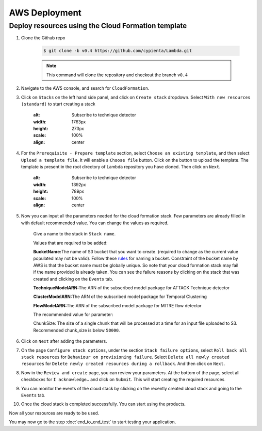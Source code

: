 AWS Deployment
==============

Deploy resources using the Cloud Formation template
---------------------------------------------------

1. Clone the Github repo 

    .. code-block:: shell

        $ git clone -b v0.4 https://github.com/cypienta/Lambda.git
    
    .. note::
        This command will clone the repository and checkout the branch ``v0.4``

2. Navigate to the AWS console, and search for ``CloudFormation``.

3. Click on ``Stacks`` on the left hand side panel, and click on ``Create stack`` dropdown. Select ``With new resources (standard)`` to start creating a stack

    .. image:: ../resources/create_stack_start.png
    :alt: Subscribe to technique detector
    :width: 1763px
    :height: 273px
    :scale: 100%
    :align: center

4. For the ``Prerequisite - Prepare template`` section, select ``Choose an existing template``, and then select ``Upload a template file``. It will enable a ``Choose file`` button. Click on the button to upload the template. The template is present in the root directory of Lambda repository you have cloned. Then click on ``Next``.

    .. image:: ../resources/upload_template_file.png
    :alt: Subscribe to technique detector
    :width: 1392px
    :height: 789px
    :scale: 100%
    :align: center

5. Now you can input all the parameters needed for the cloud formation stack. Few parameters are already filled in with default recommended value. You can change the values as required.
    
    Give a name to the stack in ``Stack name``.


    Values that are required to be added:

    **BucketName:**\ The name of S3 bucket that you want to create.
    (required to change as the current value populated may not be
    valid). Follow these
    `rules <https://docs.aws.amazon.com/AmazonS3/latest/userguide/bucketnamingrules.html#general-purpose-bucket-names>`__
    for naming a bucket. Constraint of the bucket name by AWS is that
    the bucket name must be globally unique. So note that your cloud
    formation stack may fail if the name provided is already taken. You
    can see the failure reasons by clicking on the stack that was
    created and clicking on the ``Events`` tab.

    **TechniqueModelARN:**\ The ARN of the subscribed model package for
    ATTACK Technique detector

    **ClusterModelARN:**\ The ARN of the subscribed model package for
    Temporal Clustering

    **FlowModelARN:**\ The ARN of the subscribed model package for MITRE
    flow detector

    The recommended value for parameter:

    ChunkSize: The size of a single chunk that will be processed at a
    time for an input file uploaded to S3. Recommended chunk_size is
    below ``50000``.

6.  Click on ``Next`` after adding the parameters.

7.  On the page ``Configure stack options``, under the section ``Stack
    failure options``, select ``Roll back all stack resources`` for
    ``Behaviour on provisioning failure``. Select ``Delete all newly
    created resources`` for ``Delete newly created resources during a
    rollback``. And then click on ``Next``.

8.  Now in the ``Review and create`` page, you can review your parameters.
    At the bottom of the page, select all checkboxes for ``I
    acknowledge…`` and click on ``Submit``. This will start creating the
    required resources.

9.  You can monitor the events of the cloud stack by clicking on the
    recently created cloud stack and going to the ``Events`` tab.

10. Once the cloud stack is completed successfully. You can start using
    the products.

Now all your resources are ready to be used.

You may now go to the step :doc:`end_to_end_test` to start testing
your application.
